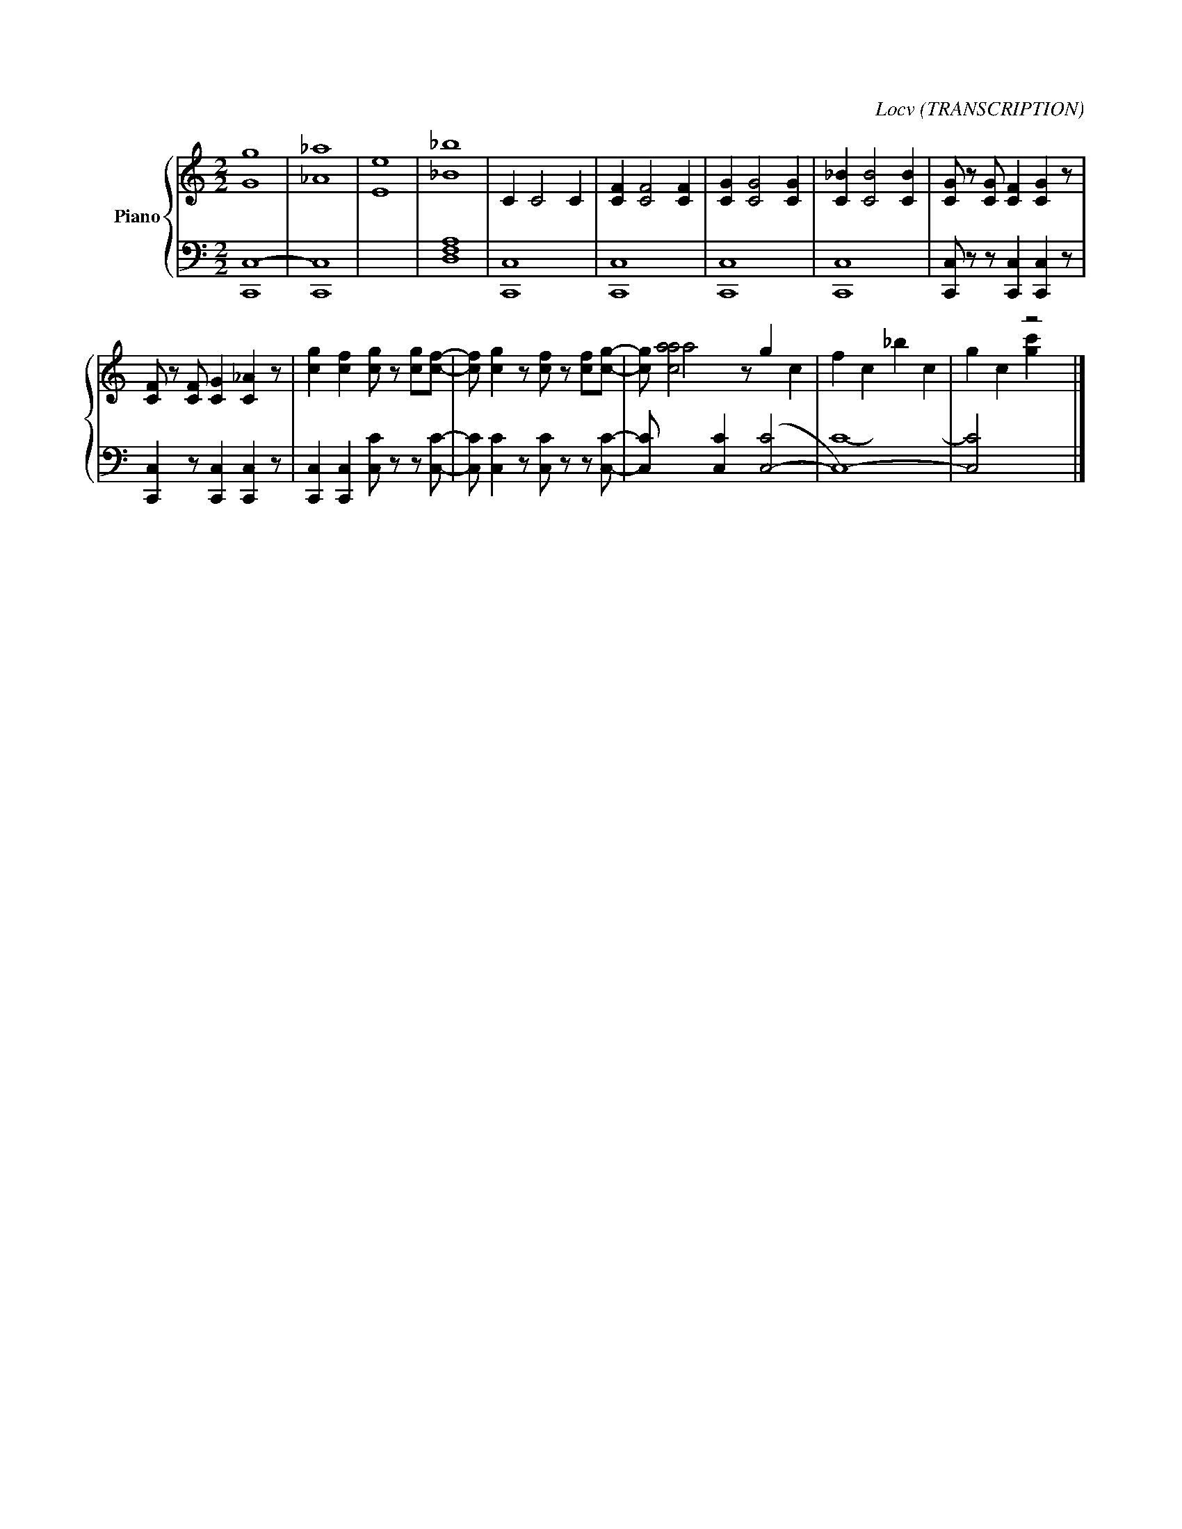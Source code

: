 X:1
C:Locv (TRANSCRIPTION)
%%score { 1 | ( 2 3 4 ) }
L:1/8
M:2/2
I:linebreak $
K:C
V:1 treble nm="Piano"
V:2 bass 
L:1/4
V:3 bass 
V:4 bass 
L:1/4
V:1
 g8 | _a8 | e8 | _b8 | C2 C4 C2 | [CF]2 [CF]4 [CF]2 | [CG]2 [CG]4 [CG]2 | [C_B]2 [CB]4 [CB]2 | %8
 [CG] z [CG] [CF]2 [CG]2 z |$ [CF] z [CF] [CG]2 [C_A]2 z | [cg]2 [cf]2 [cg] z [cg][cf]- | %11
 [cf] [cg]2 z [cf] z [cf][cg]- | [cg] a4[I:staff +1] [C,C]2[I:staff -1] z[I:staff +1] ([C,-C]4 | %13
 C,8-) | [C,C]4[I:staff -1] z4 |] %15
V:2
 C,4- | C,4 | x4 | [D,F,A,]4 | C,,4 | C,,4 | C,,4 | C,,4 | x4 |$ x4 | x4 | x4 | %12
 x/[I:staff -1] [caa]2 x z/ g x | f c _b c | x4 |] %15
V:3
[I:staff -1] G8 | _A8 | E8 | _B8 |[I:staff +1] C,8 | C,8 | C,8 | C,8 | %8
 [C,,C,] z z [C,,C,]2 [C,,C,]2 z |$ [C,,C,]2 z [C,,C,]2 [C,,C,]2 z | %10
 [C,,C,]2 [C,,C,]2 [C,C] z z [C,C]- | [C,C] [C,C]2 z [C,C] z z [C,C]- | [C,C] x9[I:staff -1] c2 | %13
[I:staff +1] C8- |[I:staff -1] g2 c2 [gc']2[I:staff +1] x2 |] %15
V:4
 C,,4 | C,,4 | x4 | x4 | x4 | x4 | x4 | x4 | x4 |$ x4 | x4 | x4 | x6 | x4 | x4 |] %15
